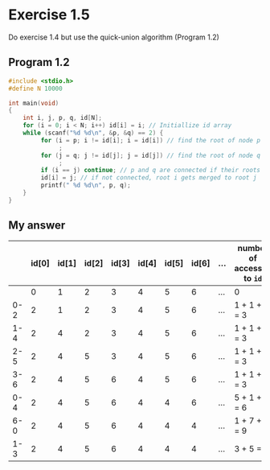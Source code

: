 * Exercise 1.5

Do exercise 1.4 but use the quick-union algorithm (Program 1.2)

** Program 1.2

#+begin_src C
#include <stdio.h>
#define N 10000

int main(void)
{
    int i, j, p, q, id[N];
    for (i = 0; i < N; i++) id[i] = i; // Initiallize id array 
    while (scanf("%d %d\n", &p, &q) == 2) {
         for (i = p; i != id[i]; i = id[i]) // find the root of node p => i is the root of p 
              ;
         for (j = q; j != id[j]; j = id[j]) // find the root of node q => j is the root of q
              ;
         if (i == j) continue; // p and q are connected if their roots are same
         id[i] = j; // if not connected, root i gets merged to root j
         printf(" %d %d\n", p, q);
    }
}
#+end_src

** My answer

|     | id[0] | id[1] | id[2] | id[3] | id[4] | id[5] | id[6] | ... | number of accesses to ~id~ |
|-----+-------+-------+-------+-------+-------+-------+-------+-----+--------------------------|
|     |     0 |     1 |     2 |     3 |     4 |     5 |     6 | ... | 0                        |
| 0-2 |     2 |     1 |     2 |     3 |     4 |     5 |     6 | ... | 1 + 1 + 1 = 3            |
| 1-4 |     2 |     4 |     2 |     3 |     4 |     5 |     6 | ... | 1 + 1 + 1 = 3            |
| 2-5 |     2 |     4 |     5 |     3 |     4 |     5 |     6 | ... | 1 + 1 + 1 = 3            |
| 3-6 |     2 |     4 |     5 |     6 |     4 |     5 |     6 | ... | 1 + 1 + 1 = 3            |
| 0-4 |     2 |     4 |     5 |     6 |     4 |     4 |     6 | ... | 5 + 1 + 1 = 6            |
| 6-0 |     2 |     4 |     5 |     6 |     4 |     4 |     4 | ... | 1 + 7 + 1 = 9            |
| 1-3 |     2 |     4 |     5 |     6 |     4 |     4 |     4 | ... | 3 + 5 = 8                |

